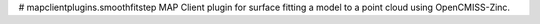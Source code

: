 # mapclientplugins.smoothfitstep
MAP Client plugin for surface fitting a model to a point cloud using OpenCMISS-Zinc.
